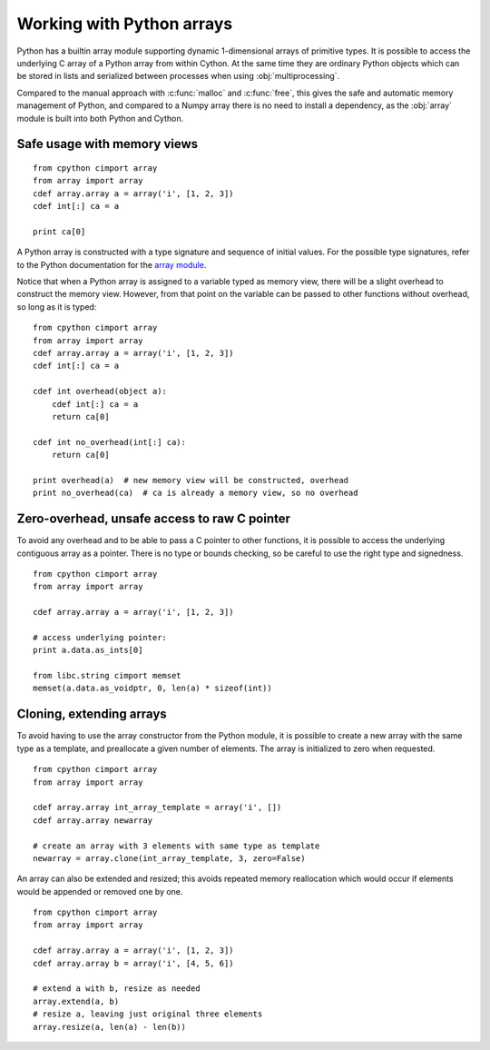.. _array-array:

============================
Working with Python arrays
============================

Python has a builtin array module supporting dynamic 1-dimensional arrays of
primitive types. It is possible to access the underlying C array of a Python
array from within Cython. At the same time they are ordinary Python objects
which can be stored in lists and serialized between processes when using
:obj:`multiprocessing`.

Compared to the manual approach with :c:func:`malloc` and :c:func:`free`, this
gives the safe and automatic memory management of Python, and compared to a
Numpy array there is no need to install a dependency, as the :obj:`array`
module is built into both Python and Cython.

Safe usage with memory views
----------------------------

::

    from cpython cimport array
    from array import array
    cdef array.array a = array('i', [1, 2, 3])
    cdef int[:] ca = a

    print ca[0]

A Python array is constructed with a type signature and sequence of
initial values. For the possible type signatures, refer to the Python
documentation for the `array module <http://docs.python.org/library/array.html>`_.

Notice that when a Python array is assigned to a variable typed as
memory view, there will be a slight overhead to construct the memory
view. However, from that point on the variable can be passed to other
functions without overhead, so long as it is typed::

    from cpython cimport array
    from array import array
    cdef array.array a = array('i', [1, 2, 3])
    cdef int[:] ca = a

    cdef int overhead(object a):
        cdef int[:] ca = a
        return ca[0]

    cdef int no_overhead(int[:] ca):
        return ca[0]

    print overhead(a)  # new memory view will be constructed, overhead
    print no_overhead(ca)  # ca is already a memory view, so no overhead

Zero-overhead, unsafe access to raw C pointer
---------------------------------------------
To avoid any overhead and to be able to pass a C pointer to other
functions, it is possible to access the underlying contiguous array as a
pointer. There is no type or bounds checking, so be careful to use the
right type and signedness.

::

    from cpython cimport array
    from array import array

    cdef array.array a = array('i', [1, 2, 3])

    # access underlying pointer:
    print a.data.as_ints[0]

    from libc.string cimport memset
    memset(a.data.as_voidptr, 0, len(a) * sizeof(int))

Cloning, extending arrays
-------------------------
To avoid having to use the array constructor from the Python module,
it is possible to create a new array with the same type as a template,
and preallocate a given number of elements. The array is initialized to
zero when requested.

::

    from cpython cimport array
    from array import array

    cdef array.array int_array_template = array('i', [])
    cdef array.array newarray

    # create an array with 3 elements with same type as template
    newarray = array.clone(int_array_template, 3, zero=False)

An array can also be extended and resized; this avoids repeated memory
reallocation which would occur if elements would be appended or removed
one by one.

::

    from cpython cimport array
    from array import array

    cdef array.array a = array('i', [1, 2, 3])
    cdef array.array b = array('i', [4, 5, 6])

    # extend a with b, resize as needed
    array.extend(a, b)
    # resize a, leaving just original three elements
    array.resize(a, len(a) - len(b))
